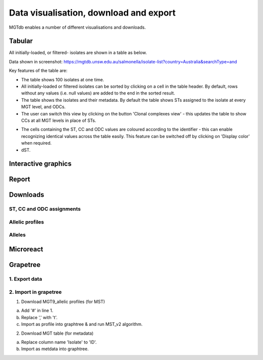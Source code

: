 .. _downloads: 

***********************************************
Data visualisation, download and export
***********************************************

MGTdb enables a number of different visualisations and downloads.

.. image:: images/Visualisation.png
  :width: 2000
  :alt: Visualisations 


===========================
Tabular
===========================
All initially-loaded, or filtered- isolates are shown in a table as below. 

.. image:: images/tabular.png
  :width: 2000
  :alt: Table showing all initially-loaded or filtered isolates

Data shown in screenshot: https://mgtdb.unsw.edu.au/salmonella/isolate-list?country=Australia&searchType=and


Key features of the table are: 

* The table shows 100 isolates at one time.
* All initially-loaded or filtered isolates can be sorted by clicking on a cell in the table header. By default, rows without any values (i.e. null values) are added to the end in the sorted result. 
*  The table shows the isolates and their metadata. By default the table shows STs assigned to the isolate at every MGT level, and ODCs. 
*  The user can switch this view by clicking on the button 'Clonal complexes view' - this updates the table to show CCs at all MGT levels in place of STs. 

.. image:: images/tabular_btnsSTsCCs.png
  :width: 800
  :alt: Table showing all initially-loaded or filtered isolates

*  The cells containing the ST, CC and ODC values are coloured according to the identifier - this can enable recognizing identical values across the table easily. This feature can be switched off by clicking on 'Display color' when required.
*  dST.


===========================
Interactive graphics
===========================

===========================
Report
===========================

===========================
Downloads
===========================

ST, CC and ODC assignments 
-------------------------------

Allelic profiles
-------------------------------

Alleles
-------------------------------



===========================
Microreact
===========================

===========================
Grapetree
===========================
1. Export data 
---------------

2. Import in grapetree 
-----------------------

1. Download MGT9_allelic profiles (for MST)

a. Add '#' in line 1. 

b. Replace ',' with '\t'. 

c. Import as profile into graphtree & and run MST_v2 algorithm. 


2. Download MGT table (for metadata) 

a. Replace column name 'Isolate' to 'ID'. 

b. Import as metdata into graphtree. 